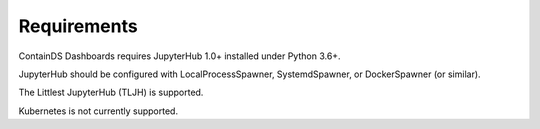 .. _requirements:

Requirements
------------

ContainDS Dashboards requires JupyterHub 1.0+ installed under Python 3.6+.

JupyterHub should be configured with LocalProcessSpawner, SystemdSpawner, or DockerSpawner (or similar).

The Littlest JupyterHub (TLJH) is supported.

Kubernetes is not currently supported.



